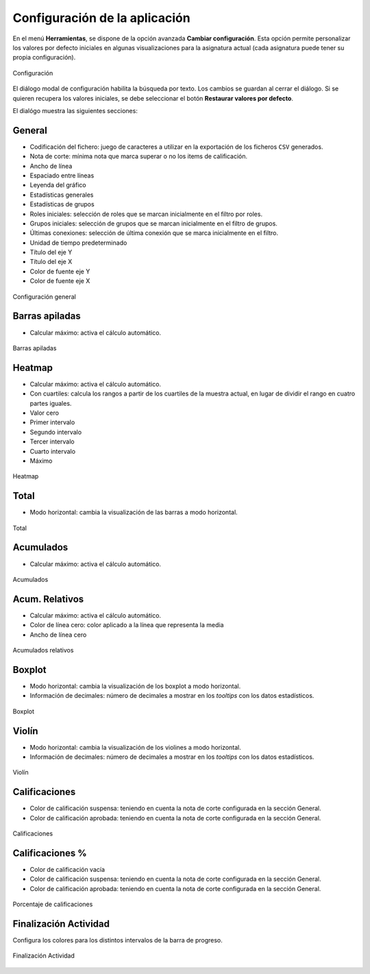 .. _configuration:

Configuración de la aplicación
==============================

En el menú **Herramientas**, se dispone de la opción avanzada **Cambiar configuración**. Esta opción permite personalizar los valores por defecto iniciales en algunas visualizaciones para la asignatura actual (cada asignatura puede tener su propia configuración).

.. figure:: images/Configuracion_general_sin_abrir.png
  :width: 600
  :alt: Configuración
  :align: center
  
  Configuración

El diálogo modal de configuración habilita la búsqueda por texto. Los cambios se guardan al cerrar el diálogo. Si se quieren recupera los valores iniciales, se debe seleccionar el botón **Restaurar valores por defecto**.

El dialógo muestra las siguientes secciones:

General
-------

* Codificación del fichero: juego de caracteres a utilizar en la exportación de los ficheros ``CSV`` generados.
* Nota de corte: mínima nota que marca superar o no los items de calificación.
* Ancho de línea
* Espaciado entre líneas
* Leyenda del gráfico
* Estadísticas generales
* Estadísticas de grupos
* Roles iniciales: selección de roles que se marcan inicialmente en el filtro por roles.
* Grupos iniciales: selección de grupos que se marcan inicialmente en el filtro de grupos.
* Últimas conexiones: selección de última conexión que se marca inicialmente en el filtro.
* Unidad de tiempo predeterminado
* Título del eje Y
* Título del eje X
* Color de fuente eje Y
* Color de fuente eje X

.. figure:: images/Configuracion_general.png
  :width: 600
  :alt: Configuración general
  :align: center
  
  Configuración general

Barras apiladas
---------------

* Calcular máximo: activa el cálculo automático.

.. figure:: images/Configuracion_barras_apiladas.png
  :width: 600
  :alt: Barras apiladas
  :align: center
  
  Barras apiladas



Heatmap
-------

* Calcular máximo: activa el cálculo automático.
* Con cuartiles: calcula los rangos a partir de los cuartiles de la muestra actual, en lugar de dividir el rango en cuatro partes iguales.
* Valor cero
* Primer intervalo
* Segundo intervalo
* Tercer intervalo
* Cuarto intervalo
* Máximo

.. figure:: images/Configuracion_heatmap.png
  :width: 600
  :alt: Heatmap
  :align: center
  
  Heatmap


Total
-----
* Modo horizontal: cambia la visualización de las barras a modo horizontal.

.. figure:: images/Configuracion_total.png
  :width: 600
  :alt: Total
  :align: center
  
  Total

Acumulados
----------

* Calcular máximo: activa el cálculo automático.

.. figure:: images/Configuracion_acumulados.png
  :width: 600
  :alt: Acumulados
  :align: center
  
  Acumulados

Acum. Relativos
---------------

* Calcular máximo: activa el cálculo automático.
* Color de línea cero: color aplicado a la línea que representa la media
* Ancho de línea cero

.. figure:: images/Configuracion_acumulados_relativos.png
  :width: 600
  :alt: Acumulados relativos
  :align: center
  
  Acumulados relativos

Boxplot
-------

* Modo horizontal: cambia la visualización de los boxplot a modo horizontal.
* Información de decimales: número de decimales a mostrar en los *tooltips* con los datos estadísticos.


.. figure:: images/Configuracion_boxplot.png
  :width: 600
  :alt: Boxplot
  :align: center
  
  Boxplot

Violín
------

* Modo horizontal: cambia la visualización de los violines a modo horizontal.
* Información de decimales: número de decimales a mostrar en los *tooltips* con los datos estadísticos.

.. figure:: images/Configuracion_violin.png
  :width: 600
  :alt: Violín
  :align: center
  
  Violín

Calificaciones
--------------

* Color de calificación suspensa: teniendo en cuenta la nota de corte configurada en la sección General.
* Color de calificación aprobada: teniendo en cuenta la nota de corte configurada en la sección General.


.. figure:: images/Configuracion_calificaciones.png
  :width: 600
  :alt: Calificaciones
  :align: center
  
  Calificaciones

Calificaciones %
----------------

* Color de calificación vacía
* Color de calificación suspensa: teniendo en cuenta la nota de corte configurada en la sección General.
* Color de calificación aprobada: teniendo en cuenta la nota de corte configurada en la sección General.

.. figure:: images/Configuracion_calificaciones_porcentaje.png
  :width: 600
  :alt: Porcentaje de calificaciones
  :align: center
  
  Porcentaje de calificaciones

Finalización Actividad
----------------------

Configura los colores para los distintos intervalos de la barra de progreso.


.. figure:: images/Configuracion_finalizacion_actividad.png
  :width: 600
  :alt: Finalización de actividad
  :align: center
  
  Finalización Actividad
